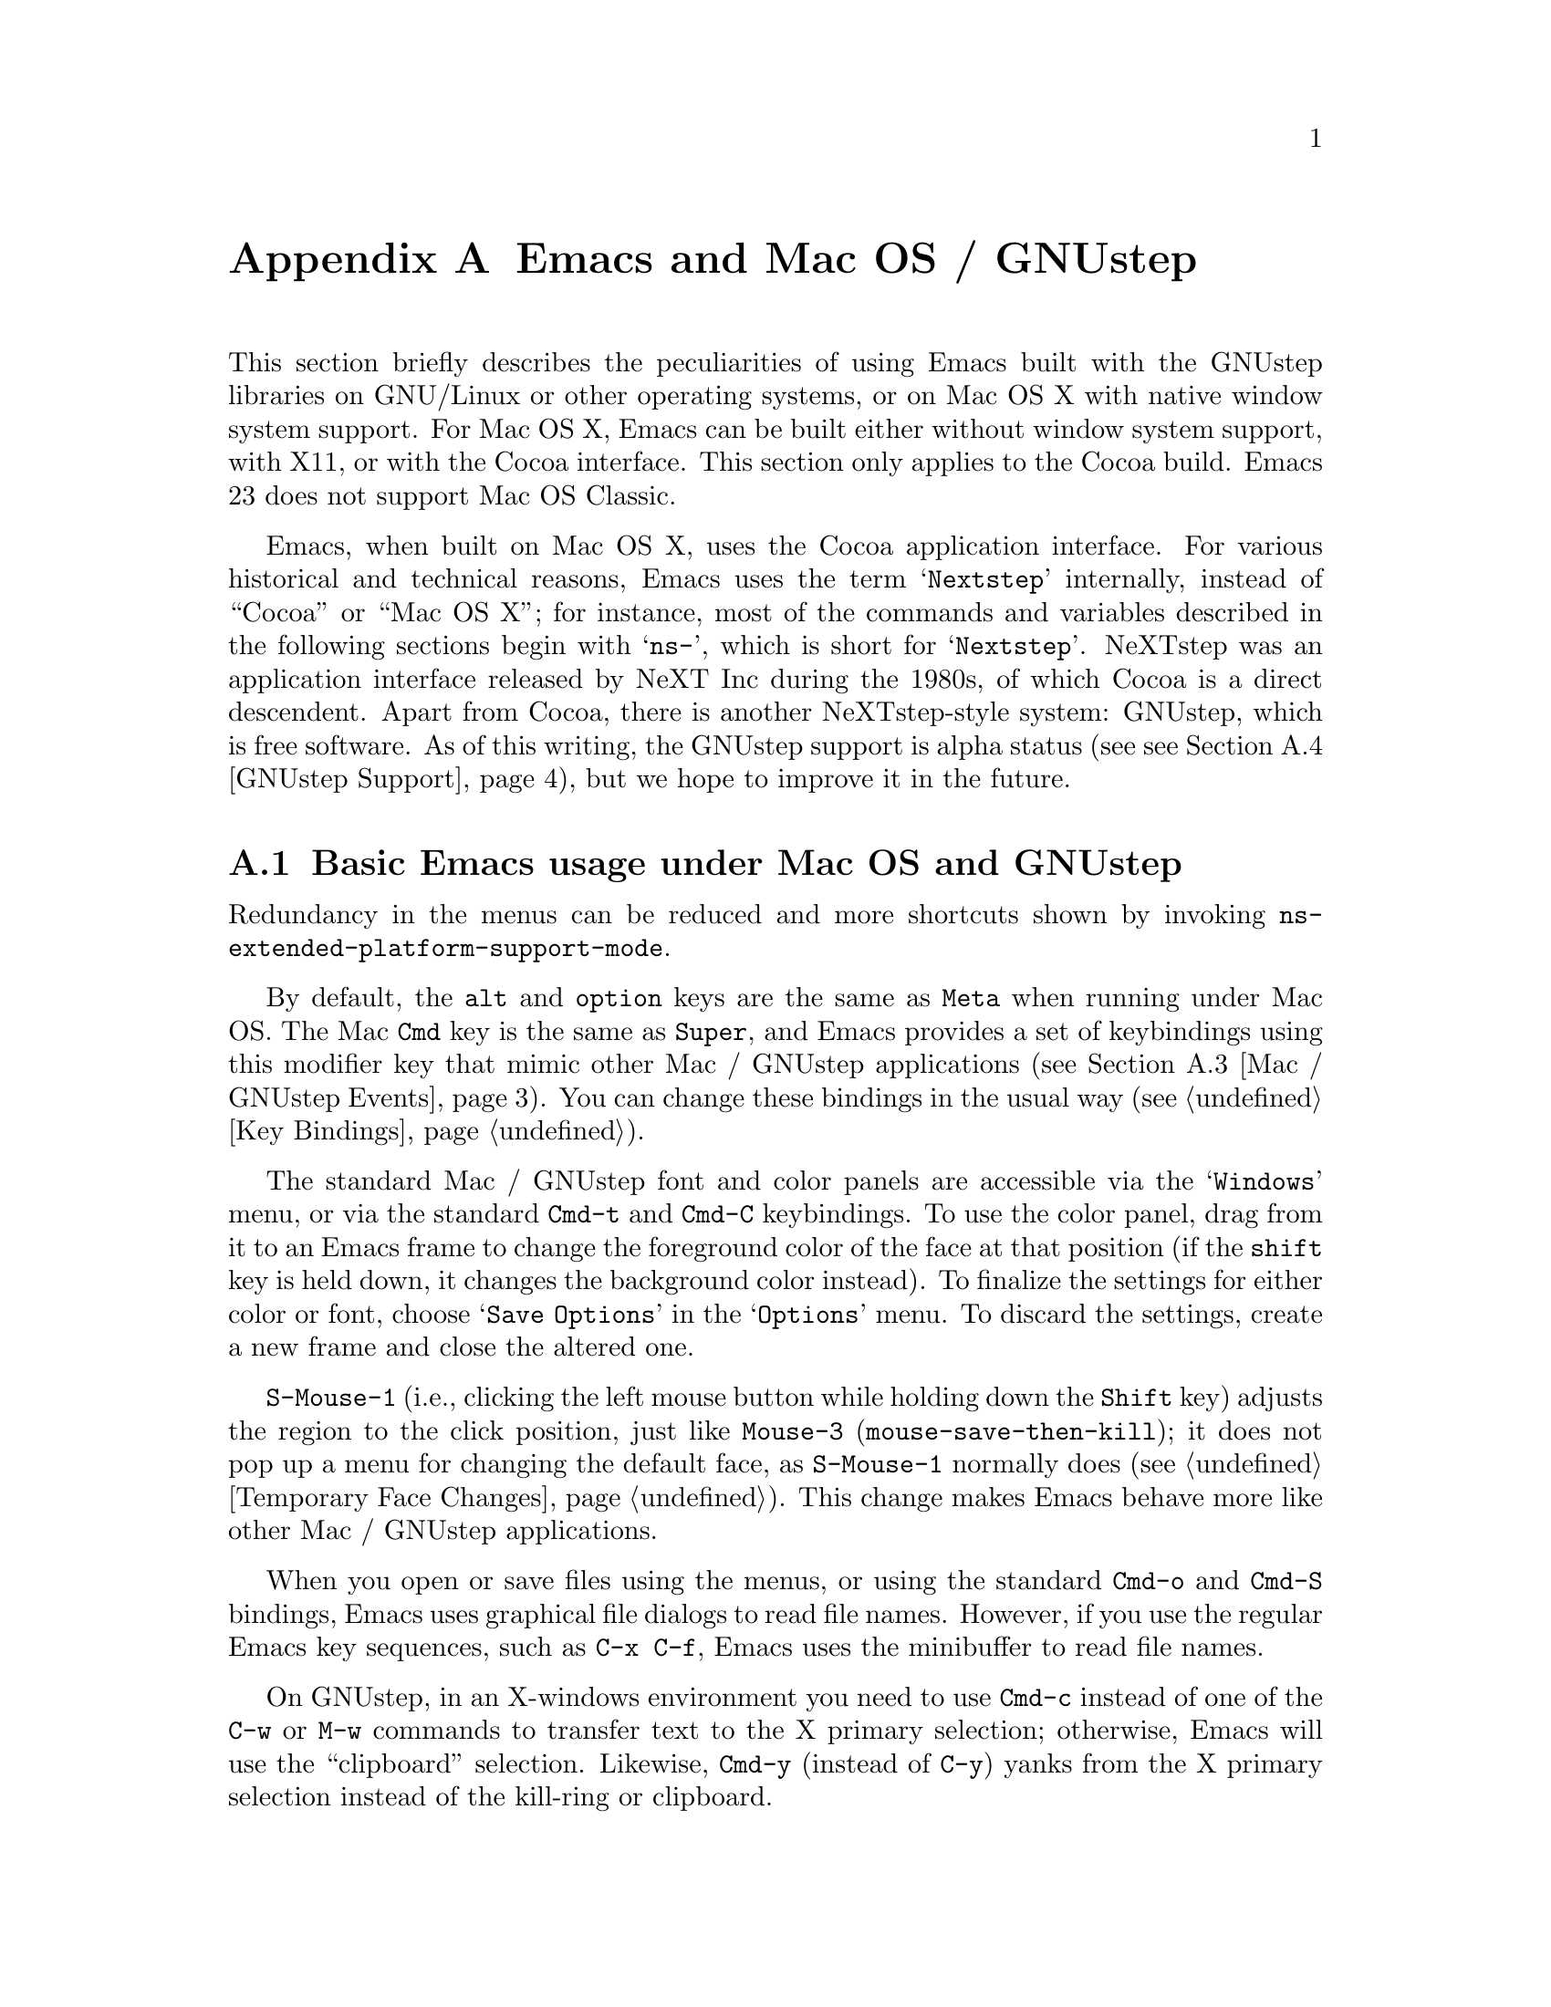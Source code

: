 @c This is part of the Emacs manual.
@c Copyright (C) 2000, 2001, 2002, 2003, 2004,
@c   2005, 2006, 2007, 2008, 2009 Free Software Foundation, Inc.
@c See file emacs.texi for copying conditions.
@node Mac OS / GNUstep, Microsoft Windows, Antinews, Top
@appendix Emacs and Mac OS / GNUstep
@cindex Mac OS X
@cindex Macintosh
@cindex GNUstep

  This section briefly describes the peculiarities of using Emacs built with
the GNUstep libraries on GNU/Linux or other operating systems, or on Mac OS X
with native window system support.  For Mac OS X, Emacs can be built either
without window system support, with X11, or with the Cocoa interface.  This
section only applies to the Cocoa build.  Emacs 23 does not support Mac OS
Classic.

  Emacs, when built on Mac OS X, uses the Cocoa application interface.  For
various historical and technical reasons, Emacs uses the term @samp{Nextstep}
internally, instead of ``Cocoa'' or ``Mac OS X''; for instance, most of the
commands and variables described in the following sections begin with
@samp{ns-}, which is short for @samp{Nextstep}.  NeXTstep was an application
interface released by NeXT Inc during the 1980s, of which Cocoa is a direct
descendent.  Apart from Cocoa, there is another NeXTstep-style system:
GNUstep, which is free software.  As of this writing, the GNUstep support is
alpha status (see @pxref{GNUstep Support}), but we hope to improve it in the
future.

@menu
* Mac / GNUstep Basics::        Basic Emacs usage under GNUstep or Mac OS.
* Mac / GNUstep Customization:: Customizations under GNUstep or Mac OS.
* Mac / GNUstep Events::        How window system events are handled.
* GNUstep Support::             Details on status of GNUstep support
* 
@end menu

@node Mac / GNUstep Basics, Mac / GNUstep Customization, , Mac OS / GNUstep
@section Basic Emacs usage under Mac OS and GNUstep

  Redundancy in the menus can be reduced and more shortcuts shown by
invoking @code{ns-extended-platform-support-mode}.

  By default, the @key{alt} and @key{option} keys are the same as
@key{Meta} when running under Mac OS.  The Mac @key{Cmd} key is the
same as @key{Super}, and Emacs provides a set of keybindings using
this modifier key that mimic other Mac / GNUstep applications (@pxref{Mac /
GNUstep Events}).  You can change these bindings in the usual way (@pxref{Key
Bindings}).

  The standard Mac / GNUstep font and color panels are accessible via the
@samp{Windows} menu, or via the standard @key{Cmd-t} and @key{Cmd-C}
keybindings.  To use the color panel, drag from it to an Emacs frame
to change the foreground color of the face at that position (if the
@key{shift} key is held down, it changes the background color
instead).  To finalize the settings for either color or font, choose
@samp{Save Options} in the @samp{Options} menu.  To discard the
settings, create a new frame and close the altered one.

  @key{S-Mouse-1} (i.e., clicking the left mouse button
while holding down the @key{Shift} key) adjusts the region to the
click position, just like @key{Mouse-3} (@code{mouse-save-then-kill});
it does not pop up a menu for changing the default face, as
@key{S-Mouse-1} normally does (@pxref{Temporary Face Changes}).  This
change makes Emacs behave more like other Mac / GNUstep applications.

  When you open or save files using the menus, or using the standard
@key{Cmd-o} and @key{Cmd-S} bindings, Emacs uses graphical file
dialogs to read file names.  However, if you use the regular Emacs key
sequences, such as @key{C-x C-f}, Emacs uses the minibuffer to read
file names.

  On GNUstep, in an X-windows environment you need to use @key{Cmd-c}
instead of one of the @key{C-w} or @key{M-w} commands to transfer text
to the X primary selection; otherwise, Emacs will use the
``clipboard'' selection.  Likewise, @key{Cmd-y} (instead of @key{C-y})
yanks from the X primary selection instead of the kill-ring or
clipboard.


@subsection Grabbing environment variables

Many programs which may run under Emacs like latex or man depend on the
settings of environment variables.  If Emacs is launched from the shell, it
will automatically inherit these environment variables and its subprocesses
will inherit them from it.  But if Emacs is launched from the Finder it
is not a descendant of any shell, so its environment variables haven't been
set which often causes the subprocesses it launches to behave differently than
they would when launched from the shell.

To solve this problem for Emacs, there are two solutions.  First is to
run, from the command line:

@example
.../Emacs.app/Contents/MacOS/bin/mac-fix-env
@end example

This will pick up your environment settings and save them into a special file
@file{~/.MacOSX/environment.plist}, which the desktop environment will use to
set the environment for all launched applications.  The drawback of this
method is it needs to be run again whenever something changes.

The other approach is to use the @code{ns-grabenv} command inside Emacs.  This
function will run a subshell and copy its environment variables into Emacs.

Adding this line to your @file{~/.emacs} will grab the csh environment
whenever emacs runs under a window system.

@lisp
(if window-system (ns-grabenv))
@end lisp

If you have a different shell you will have to give @code{ns-grabenv} some
arguments.  For zsh you would do this.

@lisp
(if window-system (ns-grabenv "/usr/bin/zsh"
                           "source /etc/zshenv"
                           "source ~/.zshenv"))
@end lisp

The reason that @code{ns-grabenv} is not done by default is that it adds up
to a second or two to the Emacs startup time.


@node Mac / GNUstep Customization, Mac / GNUstep Events, Mac / GNUstep Basics, Mac OS / GNUstep
@section Mac / GNUstep Customization

Emacs can be customized in several ways in addition to the standard
customization buffers and the Options menu.

In addition, redundancy in the menus can be reduced and more shortcuts
shown by invoking @code{ns-extended-platform-support-mode}.


@subsection Font and Color Panels

The Font Panel may be accessed from the Windows menu or by @kbd{Cmd-t}.  It
will set the default font in the frame most recently used or clicked on.  To
make the setting permanent, use @samp{Save Options} in the Options menu, or
run @code{menu-bar-options-save}.

You can bring up a color panel (with @key{Cmd-C} or from the Windows menu) and
drag the color you want over the emacs face you want to change.  Normal
dragging will alter the foreground color.  Shift dragging will alter the
background color.  To make the changes permanent select the "Save Options"
item in the "Options" menu, or run @code{menu-bar-options-save}.  Useful in this
context is the listing of all faces obtained by @key{M-x}
@code{list-faces-display}.

@subsection Open files by dragging to an Emacs window

The default behaviour when a user drags files from another application
into an Emacs frame is to insert the contents of all the dragged files
into the current buffer.  To remap the @code{ns-drag-file} event to
open the dragged files in the current frame use the following line:

@lisp
(define-key global-map [ns-drag-file] 'ns-find-file)
@end lisp


@node Mac / GNUstep Events, GNUstep Support, Mac / GNUstep Customization, Mac OS / GNUstep
@section Windowing System Events under Mac OS / GNUstep

  Nextstep applications receive a number of special events which have
no X equivalent.  These are sent as specially defined ``keys'', which
do not correspond to any sequence of keystrokes.  Under Emacs, these
``key'' events can be bound to functions just like ordinary
keystrokes.  Here is a list of these events.

@table @key
@item ns-open-file
@vindex ns-pop-up-frames
This event occurs when another Nextstep application requests that
Emacs open a file.  A typical reason for this would be a user
double-clicking a file in the Finder application.  By default, Emacs
responds to this event by opening a new frame and visiting the file in
that frame (@code{ns-find-file}), As an exception, if the selected
buffer is the @samp{*scratch*} buffer, Emacs visits the file in the
selected frame.

You can change how Emacs responds to @key{ns-open-file} by changing
the variable @code{ns-pop-up-frames}.  Its default value,
@code{'fresh}, is what we have just described.  A value of @code{t}
means to always visit the file in a new frame.  A value of @code{nil}
means to always visit the file in an existing frame.

@item ns-open-temp-file
This event occurs when another application requests that Emacs open a
temporary file.  By default, this is handled by just generating a
@code{ns-open-file} event, the results of which are described above.

You can bind @key{ns-pop-up-frames} and @key{ns-open-temp-file} to
other Lisp functions.  When the event is registered, the name of the
file to open is stored in the variable @code{ns-input-file}.

@item ns-open-file-line
Some applications, such as ProjectBuilder and gdb, request not only a
particular file, but also a particular line or sequence of lines in
the file.  Emacs handles this by visiting that file and highlighting
the requested line (@code{ns-open-file-select-line}).

@item ns-drag-file
This event occurs when a user drags files from another application
into an Emacs frame.  The default behavior is to insert the contents
of all the dragged files into the current buffer
(@code{ns-insert-files}).  The list of dragged files is stored in the
variable @code{ns-input-file}.

@item ns-drag-color
This event occurs when a user drags a color from the color well (or
some other source) into an Emacs frame.  The default behavior is to
alter the foreground color of the area the color was dragged onto
(@code{ns-set-foreground-at-mouse}).  If this event is issued with a
@key{Shift} modifier, Emacs changes the background color instead
(@code{ns-set-background-at-mouse}).  The name of the dragged color is
stored in the variable @code{ns-input-color}.

@item ns-change-font
This event occurs when the user selects a font in a Nextstep font
panel (which can be opened with @kbd{Cmd-t}).  The default behavior is
to adjust the font of the selected frame
(@code{ns-respond-to-changefont}).  The name and size of the selected
font are stored in the variables @code{ns-input-font} and
@code{ns-input-fontsize} respectively.

@item ns-power-off
This event occurs when the user logs out and Emacs is still running, or when 
`Quit Emacs' is chosen from the application menu.
The default behavior is to save all file-visiting buffers.
@end table

  Emacs also allows users to make use of Nextstep services, via a set
of commands whose names begin with @samp{ns-service-} and end with the
name of the service.  Type @kbd{M-x ns-service-@key{TAB}@key{TAB}} to
see a list of these commands.  These functions either operate on
marked text (replacing it with the result) or take a string argument
and return the result as a string.  You can also use the Lisp function
@code{ns-perform-service} to pass arbitrary strings to arbitrary
services and receive the results back.  Note that you may need to
restart Emacs to access newly-available services.


@node GNUstep Support, , Mac / GNUstep Events, Mac OS / GNUstep
@section GNUstep Support

Emacs can be built and run under GNUstep however building is difficult and
there are some limitations to functionality.  In particular, it may be
necessary to run @samp{make bootstrap} with a plain X configuration, then
@samp{make clean} and @samp{./configure --with-ns} followed by @samp{make
install}.

Currently CANNOT_DUMP is automatically enabled in GNUstep configurations,
because the unex file(s) for GNUstep, mainly @samp{unexelf.c}, have not been
updated yet with the ``zone'' code in and related to @samp{unexmacosx.c}.

@ignore
   arch-tag: a822c2ab-4273-4997-927e-c153bb71dcf6
@end ignore
